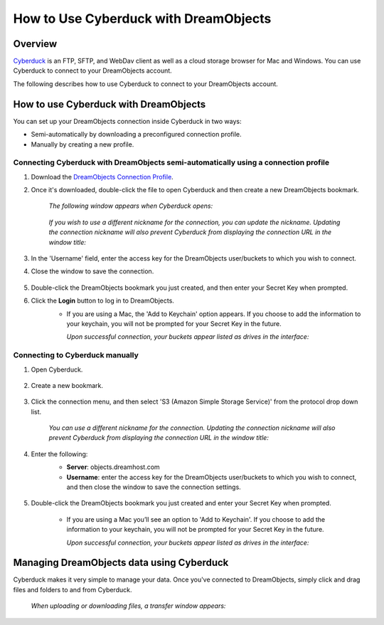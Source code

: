 ======================================
How to Use Cyberduck with DreamObjects
======================================

Overview
~~~~~~~~

`Cyberduck <http://cyberduck.io>`_ is  an FTP, SFTP, and WebDav client as well
as a cloud storage browser for Mac and Windows. You can use Cyberduck to
connect to your DreamObjects account.

The following describes how to use Cyberduck to connect to your DreamObjects
account.

How to use Cyberduck with DreamObjects
~~~~~~~~~~~~~~~~~~~~~~~~~~~~~~~~~~~~~~

You can set up your DreamObjects connection inside Cyberduck in two ways:

* Semi-automatically by downloading a preconfigured connection profile.
* Manually by creating a new profile.

Connecting Cyberduck with DreamObjects semi-automatically using a connection profile
------------------------------------------------------------------------------------


1. Download the `DreamObjects Connection Profile
   <http://applications.objects.dreamhost.com/DreamObjects.cyberduckprofile>`_.
2. Once it's downloaded, double-click the file to open Cyberduck and then
   create a new DreamObjects bookmark.

    *The following window appears when Cyberduck opens:*

    .. figure:: images/01_DHO_Cyberduck.fw.png

    *If you wish to use a different nickname for the connection, you can
    update the nickname. Updating the connection nickname will also prevent
    Cyberduck from displaying the connection URL in the window title:*

    .. figure:: images/02_DHO_Cyberduck.fw.png

3. In the 'Username' field, enter the access key for the DreamObjects
   user/buckets to which you wish to connect.
4. Close the window to save the connection.

    .. figure:: images/03_DHO_Cyberduck.fw.png

5. Double-click the DreamObjects bookmark you just created, and then enter
   your Secret Key when prompted.
6. Click the **Login** button to log in to DreamObjects.
    * If you are using a Mac, the 'Add to Keychain' option appears. If you
      choose to add the information to your keychain, you will not be prompted
      for your Secret Key in the future.

      *Upon successful connection, your buckets appear listed as drives in the
      interface:*

    .. figure:: images/03_DHO_Cyberduck_SAME.fw.png

Connecting to Cyberduck manually
--------------------------------

1. Open Cyberduck.

    .. figure:: images/04_DHO_Cyberduck.fw.png

2. Create a new bookmark.

    .. figure:: images/05_DHO_Cyberduck.fw.png

3. Click the connection menu, and then select 'S3 (Amazon Simple Storage
   Service)' from the protocol drop down list.

    *You can use a different nickname for the connection. Updating the
    connection nickname will also prevent Cyberduck from displaying the
    connection URL in the window title:*

    .. figure:: images/02_DHO_Cyberduck.fw.png

4. Enter the following:
    * **Server**: objects.dreamhost.com
    * **Username**: enter the access key for the DreamObjects user/buckets to
      which you wish to connect, and then close the window to save the
      connection settings.

    .. figure:: images/03_DHO_Cyberduck.fw.png

5. Double-click the DreamObjects bookmark you just created and enter your
   Secret Key when prompted.

    * If you are using a Mac you’ll see an option to 'Add to Keychain'. If you
      choose to add the information to your keychain, you will not be prompted
      for your Secret Key in the future.

      *Upon successful connection, your buckets appear listed as drives in the
      interface:*

    .. figure:: images/03_DHO_Cyberduck_SAME.fw.png

Managing DreamObjects data using Cyberduck
~~~~~~~~~~~~~~~~~~~~~~~~~~~~~~~~~~~~~~~~~~

Cyberduck makes it very simple to manage your data. Once you've connected to
DreamObjects, simply click and drag files and folders to and from Cyberduck.

    *When uploading or downloading files, a transfer window appears:*

    .. figure:: images/10_DHO_Cyberduck.fw.png

.. meta::
    :labels: cyberduck
